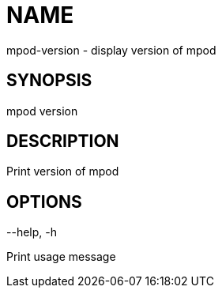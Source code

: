 # NAME
mpod-version - display version of mpod

## SYNOPSIS
mpod version

## DESCRIPTION
Print version of mpod

## OPTIONS
--help, -h

Print usage message